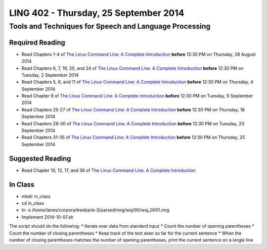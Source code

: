 ===================================
LING 402 - Thursday, 25 September 2014
===================================

--------------------------------------------------------
Tools and Techniques for Speech and Language Processing
--------------------------------------------------------

Required Reading
=================

* Read Chapters 1-4 of `The Linux Command Line: A Complete Introduction`_  **before** 12:30 PM on Thursday, 28 August 2014
* Read Chapters 6, 7, 19, 20, and 24 of `The Linux Command Line: A Complete Introduction`_  **before** 12:30 PM on Tuesday, 2 September 2014
* Read Chapters 5, 8, and 11 of `The Linux Command Line: A Complete Introduction`_ **before** 12:30 PM on Thursday, 4 September 2014
* Read Chapter 9 of `The Linux Command Line: A Complete Introduction`_ **before** 12:30 PM on Tuesday, 9 September 2014
* Read Chapters 25-27 of `The Linux Command Line: A Complete Introduction`_ **before** 12:30 PM on Thursday, 18 September 2014
* Read Chapters 28-30 of `The Linux Command Line: A Complete Introduction`_ **before** 12:30 PM on Tuesday, 23 September 2014
* Read Chapters 31-35 of `The Linux Command Line: A Complete Introduction`_ **before** 12:30 PM on Thursday, 25 September 2014

.. _`The Linux Command Line: A Complete Introduction`: http://proquest.safaribooksonline.com.proxy2.library.illinois.edu/book/programming/linux/9781593273897

Suggested Reading
===================

* Read Chapter 10, 12, 17, and 36 of `The Linux Command Line: A Complete Introduction`_


In Class
========

* mkdir in_class
* cd in_class
* ln -s /home/lanes/corpora/treebank-3/parsed/mrg/wsj/00/wsj_0001.mrg
* Implement 2014-10-07.sh

The script should do the following:
* Iterate over data from standard input
* Count the number of opening parentheses
* Count the number of closing parentheses
* Keep track of the text seen so far for the current sentence
* When the number of closing parentheses matches the number of opening parentheses, print the current sentence on a single line

